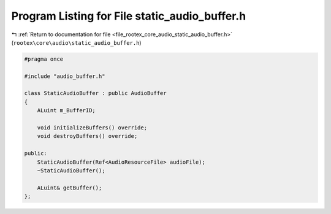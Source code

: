 
.. _program_listing_file_rootex_core_audio_static_audio_buffer.h:

Program Listing for File static_audio_buffer.h
==============================================

|exhale_lsh| :ref:`Return to documentation for file <file_rootex_core_audio_static_audio_buffer.h>` (``rootex\core\audio\static_audio_buffer.h``)

.. |exhale_lsh| unicode:: U+021B0 .. UPWARDS ARROW WITH TIP LEFTWARDS

.. code-block:: cpp

   #pragma once
   
   #include "audio_buffer.h"
   
   class StaticAudioBuffer : public AudioBuffer
   {
       ALuint m_BufferID;
   
       void initializeBuffers() override;
       void destroyBuffers() override;
   
   public:
       StaticAudioBuffer(Ref<AudioResourceFile> audioFile);
       ~StaticAudioBuffer();
   
       ALuint& getBuffer();
   };
